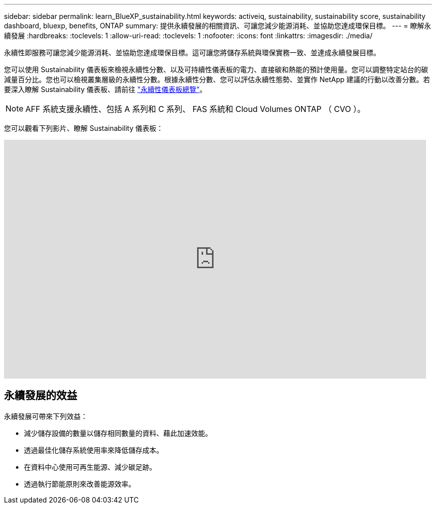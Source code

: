 ---
sidebar: sidebar 
permalink: learn_BlueXP_sustainability.html 
keywords: activeiq, sustainability, sustainability score, sustainability dashboard, bluexp, benefits, ONTAP 
summary: 提供永續發展的相關資訊、可讓您減少能源消耗、並協助您達成環保目標。 
---
= 瞭解永續發展
:hardbreaks:
:toclevels: 1
:allow-uri-read: 
:toclevels: 1
:nofooter: 
:icons: font
:linkattrs: 
:imagesdir: ./media/


[role="lead"]
永續性即服務可讓您減少能源消耗、並協助您達成環保目標。這可讓您將儲存系統與環保實務一致、並達成永續發展目標。

您可以使用 Sustainability 儀表板來檢視永續性分數、以及可持續性儀表板的電力、直接碳和熱能的預計使用量。您可以調整特定站台的碳減量百分比。您也可以檢視叢集層級的永續性分數。根據永續性分數、您可以評估永續性態勢、並實作 NetApp 建議的行動以改善分數。若要深入瞭解 Sustainability 儀表板、請前往 link:BlueXP_sustainability_dashboard_overview.html["永續性儀表板總覽"]。


NOTE: AFF 系統支援永續性、包括 A 系列和 C 系列、 FAS 系統和 Cloud Volumes ONTAP （ CVO ）。

您可以觀看下列影片、瞭解 Sustainability 儀表板：

video::yNRHeOvbGX8[youtube,width=848,height=480]


== 永續發展的效益

永續發展可帶來下列效益：

* 減少儲存設備的數量以儲存相同數量的資料、藉此加速效能。
* 透過最佳化儲存系統使用率來降低儲存成本。
* 在資料中心使用可再生能源、減少碳足跡。
* 透過執行節能原則來改善能源效率。

